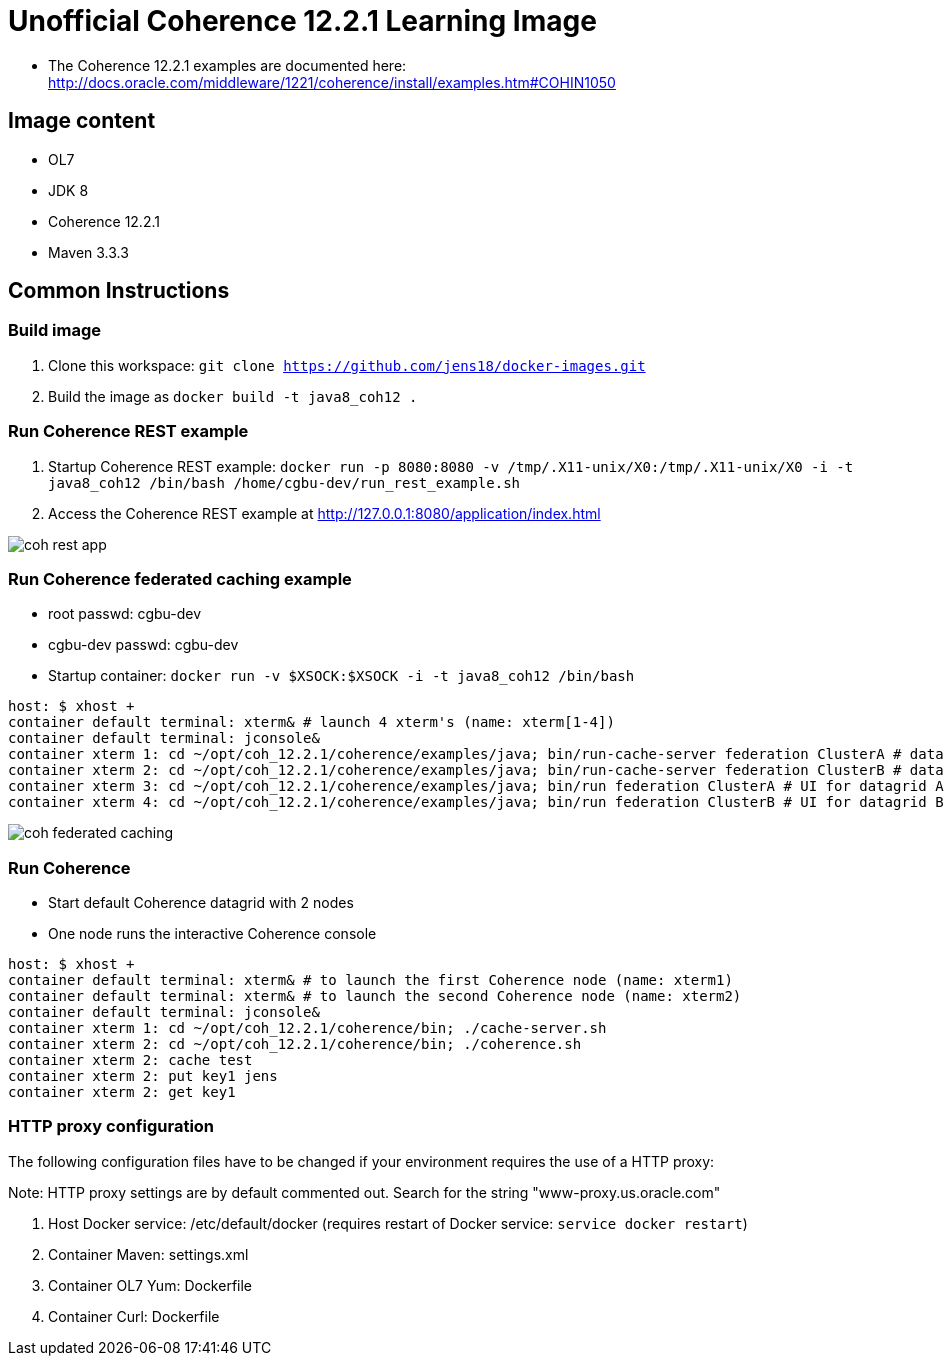 # Unofficial Coherence 12.2.1 Learning Image

* The Coherence 12.2.1 examples are documented here: http://docs.oracle.com/middleware/1221/coherence/install/examples.htm#COHIN1050

## Image content

* OL7 
* JDK 8
* Coherence 12.2.1
* Maven 3.3.3

## Common Instructions

### Build image

. Clone this workspace: `git clone https://github.com/jens18/docker-images.git`
. Build the image as `docker build -t java8_coh12 .`

### Run Coherence REST example
. Startup Coherence REST example:  `docker run -p 8080:8080 -v /tmp/.X11-unix/X0:/tmp/.X11-unix/X0 -i -t java8_coh12  /bin/bash /home/cgbu-dev/run_rest_example.sh`
. Access the Coherence REST example at http://127.0.0.1:8080/application/index.html

image::images/coh_rest_app.png[]

### Run Coherence federated caching example

* root passwd: cgbu-dev
* cgbu-dev passwd: cgbu-dev
* Startup container:   `docker run -v $XSOCK:$XSOCK -i -t java8_coh12  /bin/bash`

[source, text]
----
host: $ xhost +
container default terminal: xterm& # launch 4 xterm's (name: xterm[1-4])
container default terminal: jconsole&
container xterm 1: cd ~/opt/coh_12.2.1/coherence/examples/java; bin/run-cache-server federation ClusterA # datagrid A
container xterm 2: cd ~/opt/coh_12.2.1/coherence/examples/java; bin/run-cache-server federation ClusterB # datagrid B
container xterm 3: cd ~/opt/coh_12.2.1/coherence/examples/java; bin/run federation ClusterA # UI for datagrid A
container xterm 4: cd ~/opt/coh_12.2.1/coherence/examples/java; bin/run federation ClusterB # UI for datagrid B
----

image::images/coh_federated_caching.png[]

### Run Coherence

* Start default Coherence datagrid with 2 nodes
* One node runs the interactive Coherence console

[source, text]
----
host: $ xhost +
container default terminal: xterm& # to launch the first Coherence node (name: xterm1)
container default terminal: xterm& # to launch the second Coherence node (name: xterm2)
container default terminal: jconsole&
container xterm 1: cd ~/opt/coh_12.2.1/coherence/bin; ./cache-server.sh
container xterm 2: cd ~/opt/coh_12.2.1/coherence/bin; ./coherence.sh
container xterm 2: cache test
container xterm 2: put key1 jens
container xterm 2: get key1
----

### HTTP proxy configuration

The following configuration files have to be changed if your environment requires the use of a HTTP proxy:

Note: HTTP proxy settings are by default commented out. Search for the string "www-proxy.us.oracle.com"

. Host Docker service: /etc/default/docker (requires restart of Docker service: `service docker restart`)
. Container Maven: settings.xml
. Container OL7 Yum: Dockerfile
. Container Curl: Dockerfile



